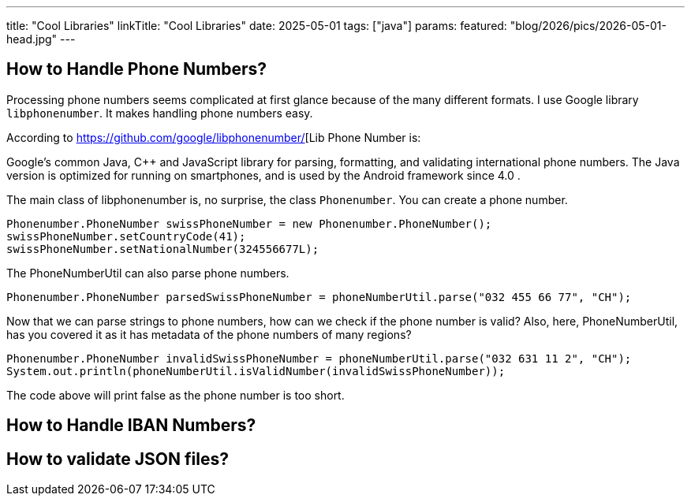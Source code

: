 ---
title: "Cool Libraries"
linkTitle: "Cool Libraries"
date: 2025-05-01
tags: ["java"]
params:
  featured: "blog/2026/pics/2026-05-01-head.jpg"
---


== How to Handle Phone Numbers?

Processing phone numbers seems complicated at first glance because of the many different formats.
I use Google library `libphonenumber`.
It makes handling phone numbers easy.

According to https://github.com/google/libphonenumber/[Lib Phone Number is:

Google's common Java, C++ and JavaScript library for parsing, formatting, and validating international phone numbers.
The Java version is optimized for running on smartphones, and is used by the Android framework since 4.0 .

The main class of libphonenumber is, no surprise, the class `Phonenumber`.
You can create a phone number.

[source, java]
----
Phonenumber.PhoneNumber swissPhoneNumber = new Phonenumber.PhoneNumber();
swissPhoneNumber.setCountryCode(41);
swissPhoneNumber.setNationalNumber(324556677L);
----

The PhoneNumberUtil can also parse phone numbers.

[source, java]
----
Phonenumber.PhoneNumber parsedSwissPhoneNumber = phoneNumberUtil.parse("032 455 66 77", "CH");
----

Now that we can parse strings to phone numbers, how can we check if the phone number is valid?
Also, here, PhoneNumberUtil, has you covered it as it has metadata of the phone numbers of many regions?

[source, java]
----
Phonenumber.PhoneNumber invalidSwissPhoneNumber = phoneNumberUtil.parse("032 631 11 2", "CH");
System.out.println(phoneNumberUtil.isValidNumber(invalidSwissPhoneNumber));
----

The code above will print false as the phone number is too short.

== How to Handle IBAN Numbers?

== How to validate JSON files?
